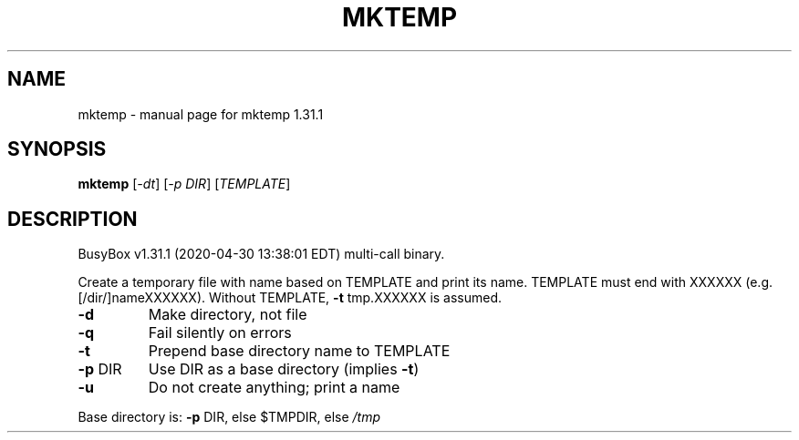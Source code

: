 .\" DO NOT MODIFY THIS FILE!  It was generated by help2man 1.47.8.
.TH MKTEMP "1" "April 2020" "Fidelix 1.0" "User Commands"
.SH NAME
mktemp \- manual page for mktemp 1.31.1
.SH SYNOPSIS
.B mktemp
[\fI\,-dt\/\fR] [\fI\,-p DIR\/\fR] [\fI\,TEMPLATE\/\fR]
.SH DESCRIPTION
BusyBox v1.31.1 (2020\-04\-30 13:38:01 EDT) multi\-call binary.
.PP
Create a temporary file with name based on TEMPLATE and print its name.
TEMPLATE must end with XXXXXX (e.g. [/dir/]nameXXXXXX).
Without TEMPLATE, \fB\-t\fR tmp.XXXXXX is assumed.
.TP
\fB\-d\fR
Make directory, not file
.TP
\fB\-q\fR
Fail silently on errors
.TP
\fB\-t\fR
Prepend base directory name to TEMPLATE
.TP
\fB\-p\fR DIR
Use DIR as a base directory (implies \fB\-t\fR)
.TP
\fB\-u\fR
Do not create anything; print a name
.PP
Base directory is: \fB\-p\fR DIR, else $TMPDIR, else \fI\,/tmp\/\fP
